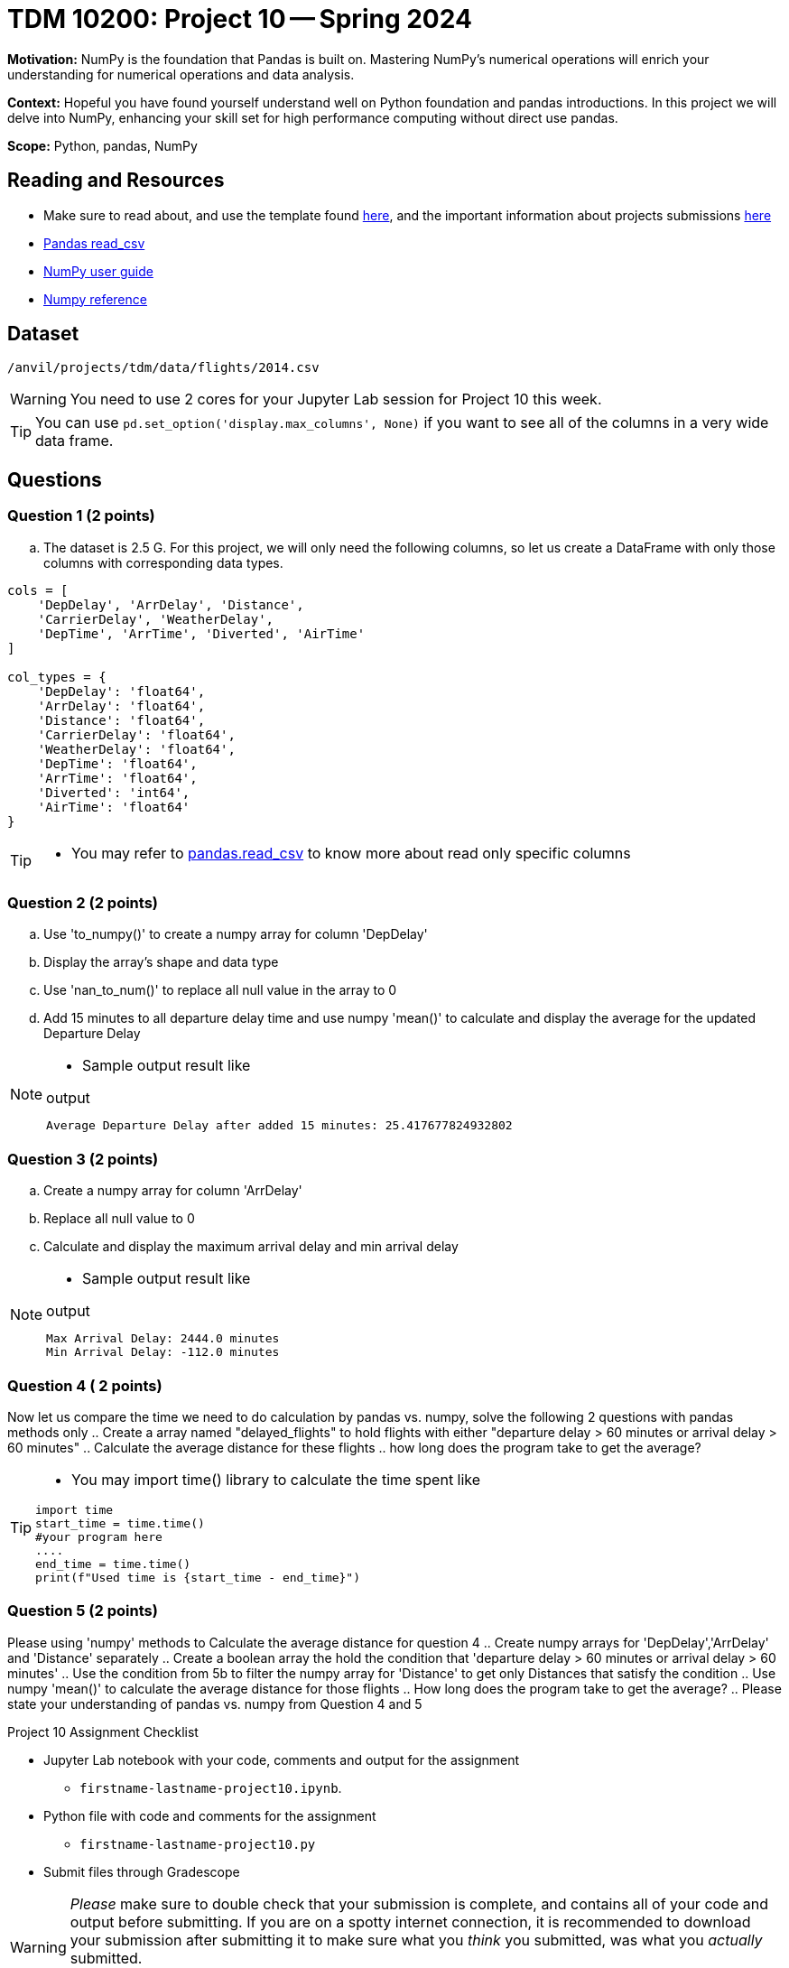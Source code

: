 = TDM 10200: Project 10 -- Spring 2024

**Motivation:** NumPy is the foundation that Pandas is built on. Mastering NumPy's numerical operations will enrich your understanding for numerical operations and data analysis.

**Context:** Hopeful you have found yourself understand well on Python foundation and pandas introductions. In this project we will delve into NumPy, enhancing your skill set for high performance computing without direct use pandas.

**Scope:** Python, pandas, NumPy 

== Reading and Resources

- Make sure to read about, and use the template found xref:templates.adoc[here], and the important information about projects submissions xref:submissions.adoc[here]
- https://pandas.pydata.org/pandas-docs/stable/reference/api/pandas.read_csv.html[Pandas read_csv]
- https://numpy.org/devdocs/user/index.html[NumPy user guide]
- https://numpy.org/devdocs/reference/index.html[Numpy reference]

== Dataset

`/anvil/projects/tdm/data/flights/2014.csv`

[WARNING]
====
You need to use 2 cores for your Jupyter Lab session for Project 10 this week.
====

[TIP]
====
You can use `pd.set_option('display.max_columns', None)` if you want to see all of the columns in a very wide data frame.
====

== Questions

=== Question 1 (2 points)

[loweralpha]
.. The dataset is 2.5 G. For this project, we will only need the following columns, so let us create a DataFrame with only those columns with corresponding data types.

[source,python]
----
cols = [
    'DepDelay', 'ArrDelay', 'Distance', 
    'CarrierDelay', 'WeatherDelay', 
    'DepTime', 'ArrTime', 'Diverted', 'AirTime'
]

col_types = {
    'DepDelay': 'float64', 
    'ArrDelay': 'float64', 
    'Distance': 'float64', 
    'CarrierDelay': 'float64', 
    'WeatherDelay': 'float64', 
    'DepTime': 'float64', 
    'ArrTime': 'float64', 
    'Diverted': 'int64', 
    'AirTime': 'float64'
}
----
[TIP]
====
- You may refer to https://pandas.pydata.org/pandas-docs/stable/reference/api/pandas.read_csv.html[pandas.read_csv] to know more about read only specific columns
====

=== Question 2 (2 points)
.. Use 'to_numpy()' to create a numpy array for column 'DepDelay'
.. Display the array's shape and data type
.. Use 'nan_to_num()' to replace all null value in the array to 0
.. Add 15 minutes to all departure delay time and use numpy 'mean()' to calculate and display the average for the updated Departure Delay

[NOTE]
====
- Sample output result like

.output
----
Average Departure Delay after added 15 minutes: 25.417677824932802
----
====
=== Question 3 (2 points)

.. Create a numpy array for column 'ArrDelay'
.. Replace all null value to 0
.. Calculate and display the maximum arrival delay and min arrival delay

[NOTE]
====
- Sample output result like

.output
----
Max Arrival Delay: 2444.0 minutes 
Min Arrival Delay: -112.0 minutes
----
====


=== Question 4 ( 2 points)

Now let us compare the time we need to do calculation by pandas vs. numpy, solve the following 2 questions with pandas methods only
.. Create a array named "delayed_flights" to hold flights with either "departure delay > 60 minutes or arrival delay > 60 minutes"
.. Calculate the average distance for these flights
.. how long does the program take to get the average?

[TIP]
====
- You may import time() library to calculate the time spent like
[source,python]
----
import time
start_time = time.time()
#your program here
....
end_time = time.time()
print(f"Used time is {start_time - end_time}")
----
====

=== Question 5 (2 points)

Please using 'numpy' methods to Calculate the average distance for question 4 
.. Create numpy arrays for 'DepDelay','ArrDelay' and 'Distance' separately
.. Create a boolean array the hold the condition that 'departure delay > 60 minutes or arrival delay > 60 minutes'
.. Use the condition from 5b to filter the numpy array for 'Distance' to get only Distances that satisfy the condition 
.. Use numpy 'mean()' to calculate the average distance for those flights
.. How long does the program take to get the average?
.. Please state your understanding of pandas vs. numpy from Question 4 and 5


Project 10 Assignment Checklist
====
* Jupyter Lab notebook with your code, comments and output for the assignment
    ** `firstname-lastname-project10.ipynb`.
* Python file with code and comments for the assignment
    ** `firstname-lastname-project10.py`

* Submit files through Gradescope
==== 
 
[WARNING]
====
_Please_ make sure to double check that your submission is complete, and contains all of your code and output before submitting. If you are on a spotty internet connection, it is recommended to download your submission after submitting it to make sure what you _think_ you submitted, was what you _actually_ submitted.
                                                                                                                             
In addition, please review our xref:submissions.adoc[submission guidelines] before submitting your project.
====


  